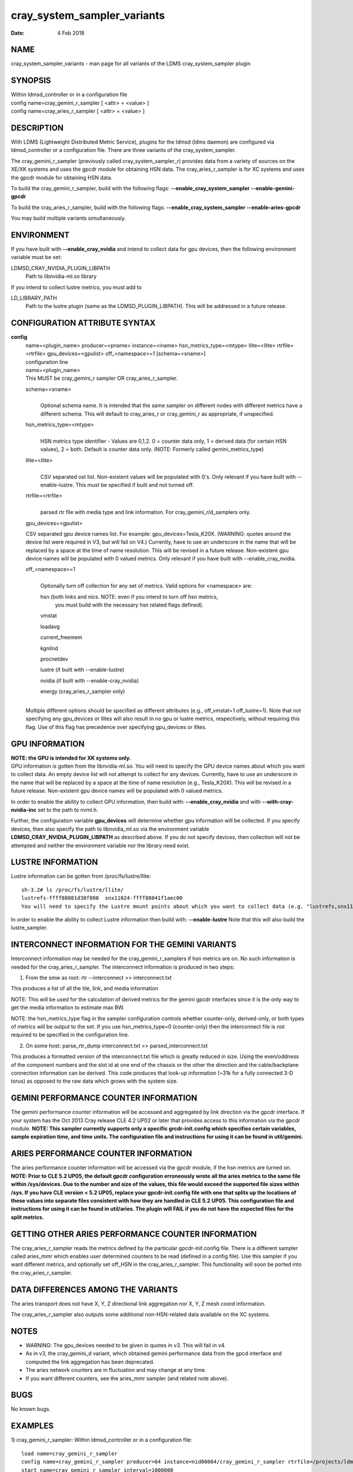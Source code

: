 ===================================
cray_system_sampler_variants
===================================

:Date:   4 Feb 2018

NAME
====

cray_system_sampler_variants - man page for all variants of the
LDMS cray_system_sampler plugin

SYNOPSIS
========

| Within ldmsd_controller or in a configuration file
| config name=cray_gemini_r_sampler [ <attr> = <value> ]
| config name=cray_aries_r_sampler [ <attr> = <value> ]

DESCRIPTION
===========

With LDMS (Lightweight Distributed Metric Service), plugins for the
ldmsd (ldms daemon) are configured via ldmsd_controller or a
configuration file. There are three variants of the cray_system_sampler.

The cray_gemini_r_sampler (previously called cray_system_sampler_r)
provides data from a variety of sources on the XE/XK systems and uses
the gpcdr module for obtaining HSN data. The cray_aries_r_sampler is for
XC systems and uses the gpcdr module for obtaining HSN data.

To build the cray_gemini_r_sampler, build with the following flags:
**--enable_cray_system_sampler** **--enable-gemini-gpcdr**

To build the cray_aries_r_sampler, build with the following flags:
**--enable_cray_system_sampler** **--enable-aries-gpcdr**

You may build multiple variants simultaneously.

ENVIRONMENT
===========

If you have built with **--enable_cray_nvidia** and intend to collect
data for gpu devices, then the following environment variable must be
set:

LDMSD_CRAY_NVIDIA_PLUGIN_LIBPATH
   Path to libnvidia-ml.so library

If you intend to collect lustre metrics, you must add to

LD_LIBRARY_PATH
   Path to the lustre plugin (same as the LDMSD_PLUGIN_LIBPATH). This
   will be addressed in a future release.

CONFIGURATION ATTRIBUTE SYNTAX
==============================

**config**
   | name=<plugin_name> producer=<pname> instance=<iname>
     hsn_metrics_type=<mtype> llite=<llite> rtrfile=<rtrfile>
     gpu_devices=<gpulist> off_<namespace>=1 [schema=<sname>]
   | configuration line

   | name=<plugin_name>
   | This MUST be cray_gemini_r sampler OR cray_aries_r_sampler.

   schema=<sname>
      |
      | Optional schema name. It is intended that the same sampler on
        different nodes with different metrics have a different schema.
        This will default to cray_aries_r or cray_gemini_r as
        appropriate, if unspecified.

   hsn_metrics_type=<mtype>
      |
      | HSN metrics type identifier - Values are 0,1,2. 0 = counter data
        only, 1 = derived data (for certain HSN values), 2 = both.
        Default is counter data only. (NOTE: Formerly called
        gemini_metrics_type)

   llite=<llite>
      |
      | CSV separated ost list. Non-existent values will be populated
        with 0's. Only relevant if you have built with --enable-lustre.
        This must be specified if built and not turned off.

   rtrfile=<rtrfile>
      |
      | parsed rtr file with media type and link information. For
        cray_gemini_r/d_samplers only.

   gpu_devices=<gpulist>

   CSV separated gpu device names list. For example:
   gpu_devices=Tesla_K20X. (WARNING: quotes around the device list were
   required in V3, but will fail on V4.) Currently, have to use an
   underscore in the name that will be replaced by a space at the time
   of name resolution. This will be revised in a future release.
   Non-existent gpu device names will be populated with 0 valued
   metrics. Only relevant if you have built with --enable_cray_nvidia.

   off_<namespace>=1
      |
      | Optionally turn off collection for any set of metrics. Valid
        options for <namespace> are:

      hsn (both links and nics. NOTE: even if you intend to turn off hsn metrics,
         you must build with the necessary hsn related flags defined).

      vmstat

      loadavg

      current_freemem

      kgnilnd

      procnetdev

      lustre (if built with --enable-lustre)

      nvidia (if built with --enable-cray_nvidia)

      energy (cray_aries_r_sampler only)

   |
   | Multiple different options should be specified as different
     attributes (e.g., off_vmstat=1 off_lustre=1). Note that not
     specifying any gpu_devices or llites will also result in no gpu or
     lustre metrics, respectively, without requiring this flag. Use of
     this flag has precedence over specifying gpu_devices or llites.

GPU INFORMATION
===============

| **NOTE: the GPU is intended for XK systems only.**
| GPU information is gotten from the libnvidia-ml.so. You will need to
  specify the GPU device names about which you want to collect data. An
  empty device list will not attempt to collect for any devices.
  Currently, have to use an underscore in the name that will be replaced
  by a space at the time of name resolution (e.g., Tesla_K20X). This
  will be revised in a future release. Non-existent gpu device names
  will be populated with 0 valued metrics.

In order to enable the ability to collect GPU information, then build
with: **--enable_cray_nvidia** and with **--with-cray-nvidia-inc** set
to the path to nvml.h.

Further, the configuration variable **gpu_devices** will determine
whether gpu information will be collected. If you specify devices, then
also specify the path to libnvidia_ml.so via the environment variable
**LDMSD_CRAY_NVIDIA_PLUGIN_LIBPATH** as described above. If you do not
specify devices, then collection will not be attempted and neither the
environment variable nor the library need exist.

LUSTRE INFORMATION
==================

Lustre information can be gotten from /proc/fs/lustre/llite:

::

   sh-3.2# ls /proc/fs/lustre/llite/
   lustrefs-ffff88081d38f800  snx11024-ffff88041f1aec00
   You will need to specify the Lustre mount points about which you want to collect data (e.g. "lustrefs,snx11024" in this case).

In order to enable the ability to collect Lustre information then build
with: **--enable-lustre** Note that this will also build the
lustre_sampler.

INTERCONNECT INFORMATION FOR THE GEMINI VARIANTS
================================================

Interconnect information may be needed for the cray_gemini_r_samplers if
hsn metrics are on. No such information is needed for the
cray_aries_r_sampler. The interconnect information is produced in two
steps:

1) From the smw as root:
   rtr --interconnect >> interconnect.txt

This produces a list of all the tile, link, and media information

NOTE: This will be used for the calculation of derived metrics for the
gemini gpcdr interfaces since it is the only way to get the media
information to estimate max BW.

NOTE: the hsn_metrics_type flag in the sampler configuration controls
whether counter-only, derived-only, or both types of metrics will be
output to the set. If you use hsn_metrics_type=0 (counter-only) then the
interconnect file is not required to be specified in the configuration
line.

2) On some host:
   parse_rtr_dump interconnect.txt >> parsed_interconnect.txt

This produces a formatted version of the interconnect.txt file which is
greatly reduced in size. Using the even/oddness of the component numbers
and the slot id at one end of the chassis or the other the direction and
the cable/backplane connection information can be derived. This code
produces that look-up information (~31k for a fully connected 3-D torus)
as opposed to the raw data which grows with the system size.

GEMINI PERFORMANCE COUNTER INFORMATION
======================================

The gemini performance counter information will be accessed and
aggregated by link direction via the gpcdr interface. If your system has
the Oct 2013 Cray release CLE 4.2 UP02 or later that provides access to
this information via the gpcdr module. **NOTE: This sampler currently
supports only a specific grcdr-init.config which specifies certain
variables, sample expiration time, and time units. The configuration
file and instructions for using it can be found in util/gemini.**

ARIES PERFORMANCE COUNTER INFORMATION
=====================================

| The aries performance counter information will be accessed via the
  gpcdr module, if the hsn metrics are turned on. **NOTE: Prior to CLE
  5.2 UP05, the default gpcdr configuration erroneously wrote all the
  aries metrics to the same file within /sys/devices. Due to the number
  and size of the values, this file would exceed the supported file
  sizes within /sys. If you have CLE version < 5.2 UP05, replace your
  gpcdr-init.config file with one that splits up the locations of these
  values into separate files consistent with how they are handled in CLE
  5.2 UP05. This configuration file and instructions for using it can be
  found in util/aries. The plugin will FAIL if you do not have the
  expected files for the split metrics.**

GETTING OTHER ARIES PERFORMANCE COUNTER INFORMATION
===================================================

The cray_aries_r_sampler reads the metrics defined by the particular
gpcdr-init.config file. There is a different sampler called aries_mmr
which enables user determined counters to be read (defined in a config
file). Use this sampler if you want different metrics, and optionally
set off_HSN in the cray_aries_r_sampler. This functionality will soon be
ported into the cray_aries_r_sampler.

DATA DIFFERENCES AMONG THE VARIANTS
===================================

The aries transport does not have X, Y, Z directional link aggregation nor X, Y, Z mesh coord information.

The cray_aries_r_sampler also outputs some additional non-HSN-related data available on the XC systems.

NOTES
=====

-  WARNING: The gpu_devices needed to be given in quotes in v3. This
   will fail in v4.

-  As in v3, the cray_gemini_d variant, which obtained gemini
   performance data from the gpcd interface and computed the link
   aggregation has been deprecated.

-  The aries network counters are in fluctuation and may change at any
   time.

-  If you want different counters, see the aries_mmr sampler (and
   related note above).

BUGS
====

No known bugs.

EXAMPLES
========

1) cray_gemini_r_sampler: Within ldmsd_controller or in a configuration
file:

::

   load name=cray_gemini_r_sampler
   config name=cray_gemini_r_sampler producer=64 instance=nid00064/cray_gemini_r_sampler rtrfile=/projects/ldms/parsed_interconnect.txt llite="snx11000" hsn_metrics_type=2 gpu_devices="Tesla_K20X"
   start name=cray_gemini_r_sampler interval=1000000

::

   #ldms_ls -h nid00064 -x ugni -p 411 -l nid00064/cray_gemini_r_sampler
   nid00064/cray_gemini_r_sampler: consistent, last update: Wed Jan 14 15:08:00 2015 [9395us]
   U64 0                nettopo_mesh_coord_X
   U64 4                nettopo_mesh_coord_Y
   U64 0                nettopo_mesh_coord_Z
   U64 0                X+_traffic (B)
   U64 0                X-_traffic (B)
   U64 5443101840963    Y+_traffic (B)
   U64 65444712         Y-_traffic (B)
   U64 11120553955311   Z+_traffic (B)
   U64 11863298704980   Z-_traffic (B)
   U64 0                X+_packets (1)
   U64 0                X-_packets (1)
   U64 192191790458     Y+_packets (1)
   U64 2516793          Y-_packets (1)
   U64 391797850742     Z+_packets (1)
   U64 407129994346     Z-_packets (1)
   U64 0                X+_inq_stall (ns)
   U64 0                X-_inq_stall (ns)
   U64 2918109228198    Y+_inq_stall (ns)
   U64 128960           Y-_inq_stall (ns)
   U64 2849786867843    Z+_inq_stall (ns)
   U64 2022042625490    Z-_inq_stall (ns)
   U64 0                X+_credit_stall (ns)
   U64 0                X-_credit_stall (ns)
   U64 1937719501518    Y+_credit_stall (ns)
   U64 1596117          Y-_credit_stall (ns)
   U64 1020218245751    Z+_credit_stall (ns)
   U64 1434065336035    Z-_credit_stall (ns)
   U64 0                X+_sendlinkstatus (1)
   U64 0                X-_sendlinkstatus (1)
   U64 12               Y+_sendlinkstatus (1)
   U64 12               Y-_sendlinkstatus (1)
   U64 24               Z+_sendlinkstatus (1)
   U64 24               Z-_sendlinkstatus (1)
   U64 0                X+_recvlinkstatus (1)
   U64 0                X-_recvlinkstatus (1)
   U64 12               Y+_recvlinkstatus (1)
   U64 12               Y-_recvlinkstatus (1)
   U64 24               Z+_recvlinkstatus (1)
   U64 24               Z-_recvlinkstatus (1)
   U64 0                X+_SAMPLE_GEMINI_LINK_BW (B/s)
   U64 0                X-_SAMPLE_GEMINI_LINK_BW (B/s)
   U64 145              Y+_SAMPLE_GEMINI_LINK_BW (B/s)
   U64 148              Y-_SAMPLE_GEMINI_LINK_BW (B/s)
   U64 791              Z+_SAMPLE_GEMINI_LINK_BW (B/s)
   U64 0                Z-_SAMPLE_GEMINI_LINK_BW (B/s)
   U64 0                X+_SAMPLE_GEMINI_LINK_USED_BW (% x1e6)
   U64 0                X-_SAMPLE_GEMINI_LINK_USED_BW (% x1e6)
   U64 1                Y+_SAMPLE_GEMINI_LINK_USED_BW (% x1e6)
   U64 0                Y-_SAMPLE_GEMINI_LINK_USED_BW (% x1e6)
   U64 5                Z+_SAMPLE_GEMINI_LINK_USED_BW (% x1e6)
   U64 0                Z-_SAMPLE_GEMINI_LINK_USED_BW (% x1e6)
   U64 0                X+_SAMPLE_GEMINI_LINK_PACKETSIZE_AVE (B)
   U64 0                X-_SAMPLE_GEMINI_LINK_PACKETSIZE_AVE (B)
   U64 29               Y+_SAMPLE_GEMINI_LINK_PACKETSIZE_AVE (B)
   U64 36               Y-_SAMPLE_GEMINI_LINK_PACKETSIZE_AVE (B)
   U64 32               Z+_SAMPLE_GEMINI_LINK_PACKETSIZE_AVE (B)
   U64 0                Z-_SAMPLE_GEMINI_LINK_PACKETSIZE_AVE (B)
   U64 0                X+_SAMPLE_GEMINI_LINK_INQ_STALL (% x1e6)
   U64 0                X-_SAMPLE_GEMINI_LINK_INQ_STALL (% x1e6)
   U64 0                Y+_SAMPLE_GEMINI_LINK_INQ_STALL (% x1e6)
   U64 0                Y-_SAMPLE_GEMINI_LINK_INQ_STALL (% x1e6)
   U64 0                Z+_SAMPLE_GEMINI_LINK_INQ_STALL (% x1e6)
   U64 0                Z-_SAMPLE_GEMINI_LINK_INQ_STALL (% x1e6)
   U64 0                X+_SAMPLE_GEMINI_LINK_CREDIT_STALL (% x1e6)
   U64 0                X-_SAMPLE_GEMINI_LINK_CREDIT_STALL (% x1e6)
   U64 0                Y+_SAMPLE_GEMINI_LINK_CREDIT_STALL (% x1e6)
   U64 0                Y-_SAMPLE_GEMINI_LINK_CREDIT_STALL (% x1e6)
   U64 0                Z+_SAMPLE_GEMINI_LINK_CREDIT_STALL (% x1e6)
   U64 0                Z-_SAMPLE_GEMINI_LINK_CREDIT_STALL (% x1e6)
   U64 7744750941872    totaloutput_optA
   U64 6297626455024    totalinput
   U64 1163023136       fmaout
   U64 6160662230592    bteout_optA
   U64 6160563192021    bteout_optB
   U64 7744745947301    totaloutput_optB
   U64 418              SAMPLE_totaloutput_optA (B/s)
   U64 302              SAMPLE_totalinput (B/s)
   U64 314              SAMPLE_fmaout (B/s)
   U64 5                SAMPLE_bteout_optA (B/s)
   U64 3                SAMPLE_bteout_optB (B/s)
   U64 417              SAMPLE_totaloutput_optB (B/s)
   U64 0                dirty_pages_hits#stats.snx11000
   U64 0                dirty_pages_misses#stats.snx11000
   U64 0                writeback_from_writepage#stats.snx11000
   U64 0                writeback_from_pressure#stats.snx11000
   U64 0                writeback_ok_pages#stats.snx11000
   U64 0                writeback_failed_pages#stats.snx11000
   U64 680152749        read_bytes#stats.snx11000
   U64 789079262        write_bytes#stats.snx11000
   U64 0                brw_read#stats.snx11000
   U64 0                brw_write#stats.snx11000
   U64 0                ioctl#stats.snx11000
   U64 80               open#stats.snx11000
   U64 80               close#stats.snx11000
   U64 12               mmap#stats.snx11000
   U64 919              seek#stats.snx11000
   U64 1                fsync#stats.snx11000
   U64 0                setattr#stats.snx11000
   U64 31               truncate#stats.snx11000
   U64 0                lockless_truncate#stats.snx11000
   U64 2                flock#stats.snx11000
   U64 197              getattr#stats.snx11000
   U64 2                statfs#stats.snx11000
   U64 144              alloc_inode#stats.snx11000
   U64 0                setxattr#stats.snx11000
   U64 530              getxattr#stats.snx11000
   U64 0                listxattr#stats.snx11000
   U64 0                removexattr#stats.snx11000
   U64 2045             inode_permission#stats.snx11000
   U64 0                direct_read#stats.snx11000
   U64 0                direct_write#stats.snx11000
   U64 0                lockless_read_bytes#stats.snx11000
   U64 0                lockless_write_bytes#stats.snx11000
   U64 0                nr_dirty
   U64 0                nr_writeback
   U64 4                loadavg_latest(x100)
   U64 10               loadavg_5min(x100)
   U64 1                loadavg_running_processes
   U64 171              loadavg_total_processes
   U64 32329476         current_freemem
   U64 217016           SMSG_ntx
   U64 102200875        SMSG_tx_bytes
   U64 221595           SMSG_nrx
   U64 56458802         SMSG_rx_bytes
   U64 0                RDMA_ntx
   U64 0                RDMA_tx_bytes
   U64 4614             RDMA_nrx
   U64 1428503591       RDMA_rx_bytes
   U64 4812898          ipogif0_rx_bytes
   U64 939622           ipogif0_tx_bytes
   U64 17699            Tesla_K20X.gpu_power_usage
   U64 225000           Tesla_K20X.gpu_power_limit
   U64 8                Tesla_K20X.gpu_pstate
   U64 24               Tesla_K20X.gpu_temp
   U64 40185856         Tesla_K20X.gpu_memory_used
   U64 0                Tesla_K20X.gpu_agg_dbl_ecc_l1_cache
   U64 0                Tesla_K20X.gpu_agg_dbl_ecc_l2_cache
   U64 0                Tesla_K20X.gpu_agg_dbl_ecc_device_memory
   U64 0                Tesla_K20X.gpu_agg_dbl_ecc_register_file
   U64 0                Tesla_K20X.gpu_agg_dbl_ecc_texture_memory
   U64 0                Tesla_K20X.gpu_agg_dbl_ecc_total_errors
   U64 0                Tesla_K20X.gpu_util_rate

2) cray_aries_r_sampler:

::

   # ldms_ls -h nid00062 -x ugni -p 60020 -l
   nid00062_60020/cray_aries_r_sampler: consistent, last update: Thu Jan 15 13:56:13 2015 [2293us]
   U64 0                traffic_000 (B)
   U64 0                traffic_001 (B)
   U64 0                traffic_002 (B)
   U64 0                traffic_003 (B)
   U64 0                traffic_004 (B)
   U64 0                traffic_005 (B)
   U64 0                traffic_006 (B)
   U64 2808457000       traffic_007 (B)
   U64 0                traffic_008 (B)
   U64 0                traffic_009 (B)
   U64 0                traffic_010 (B)
   U64 0                traffic_011 (B)
   U64 0                traffic_012 (B)
   U64 0                traffic_013 (B)
   U64 0                traffic_014 (B)
   U64 0                traffic_015 (B)
   U64 2798851906       traffic_016 (B)
   U64 2789807213       traffic_017 (B)
   U64 0                traffic_018 (B)
   U64 0                traffic_019 (B)
   U64 0                traffic_020 (B)
   U64 0                traffic_021 (B)
   U64 0                traffic_022 (B)
   U64 0                traffic_023 (B)
   U64 2767648873       traffic_024 (B)
   U64 2390190506       traffic_025 (B)
   U64 2704874433       traffic_026 (B)
   U64 2720454640       traffic_027 (B)
   U64 0                traffic_028 (B)
   U64 0                traffic_029 (B)
   U64 0                traffic_030 (B)
   U64 0                traffic_031 (B)
   U64 0                traffic_032 (B)
   U64 0                traffic_033 (B)
   U64 2409627500       traffic_034 (B)
   U64 2336628220       traffic_035 (B)
   U64 2367285460       traffic_036 (B)
   U64 6804783540       traffic_037 (B)
   U64 0                traffic_038 (B)
   U64 0                traffic_039 (B)
   U64 0                traffic_040 (B)
   U64 0                traffic_041 (B)
   U64 0                traffic_042 (B)
   U64 0                traffic_043 (B)
   U64 2423880460       traffic_044 (B)
   U64 2392290546       traffic_045 (B)
   U64 2391847740       traffic_046 (B)
   U64 4248258393       traffic_047 (B)
   U64 0                stalled_000 (ns)
   U64 0                stalled_001 (ns)
   U64 0                stalled_002 (ns)
   U64 0                stalled_003 (ns)
   U64 0                stalled_004 (ns)
   U64 0                stalled_005 (ns)
   U64 0                stalled_006 (ns)
   U64 276319362        stalled_007 (ns)
   U64 0                stalled_008 (ns)
   U64 0                stalled_009 (ns)
   U64 0                stalled_010 (ns)
   U64 0                stalled_011 (ns)
   U64 0                stalled_012 (ns)
   U64 0                stalled_013 (ns)
   U64 0                stalled_014 (ns)
   U64 0                stalled_015 (ns)
   U64 418881560        stalled_016 (ns)
   U64 421128055        stalled_017 (ns)
   U64 0                stalled_018 (ns)
   U64 0                stalled_019 (ns)
   U64 0                stalled_020 (ns)
   U64 0                stalled_021 (ns)
   U64 0                stalled_022 (ns)
   U64 0                stalled_023 (ns)
   U64 735567222        stalled_024 (ns)
   U64 671234472        stalled_025 (ns)
   U64 736622287        stalled_026 (ns)
   U64 742093982        stalled_027 (ns)
   U64 0                stalled_028 (ns)
   U64 0                stalled_029 (ns)
   U64 0                stalled_030 (ns)
   U64 0                stalled_031 (ns)
   U64 0                stalled_032 (ns)
   U64 0                stalled_033 (ns)
   U64 683488416        stalled_034 (ns)
   U64 678578952        stalled_035 (ns)
   U64 688886648        stalled_036 (ns)
   U64 950587373        stalled_037 (ns)
   U64 0                stalled_038 (ns)
   U64 0                stalled_039 (ns)
   U64 0                stalled_040 (ns)
   U64 0                stalled_041 (ns)
   U64 0                stalled_042 (ns)
   U64 0                stalled_043 (ns)
   U64 591876345        stalled_044 (ns)
   U64 591162967        stalled_045 (ns)
   U64 594832413        stalled_046 (ns)
   U64 524587565        stalled_047 (ns)
   U64 0                sendlinkstatus_000 (1)
   U64 0                sendlinkstatus_001 (1)
   U64 0                sendlinkstatus_002 (1)
   U64 0                sendlinkstatus_003 (1)
   U64 0                sendlinkstatus_004 (1)
   U64 0                sendlinkstatus_005 (1)
   U64 0                sendlinkstatus_006 (1)
   U64 3                sendlinkstatus_007 (1)
   U64 0                sendlinkstatus_008 (1)
   U64 0                sendlinkstatus_009 (1)
   U64 0                sendlinkstatus_010 (1)
   U64 0                sendlinkstatus_011 (1)
   U64 0                sendlinkstatus_012 (1)
   U64 0                sendlinkstatus_013 (1)
   U64 0                sendlinkstatus_014 (1)
   U64 0                sendlinkstatus_015 (1)
   U64 3                sendlinkstatus_016 (1)
   U64 3                sendlinkstatus_017 (1)
   U64 0                sendlinkstatus_018 (1)
   U64 0                sendlinkstatus_019 (1)
   U64 0                sendlinkstatus_020 (1)
   U64 0                sendlinkstatus_021 (1)
   U64 0                sendlinkstatus_022 (1)
   U64 0                sendlinkstatus_023 (1)
   U64 3                sendlinkstatus_024 (1)
   U64 3                sendlinkstatus_025 (1)
   U64 3                sendlinkstatus_026 (1)
   U64 3                sendlinkstatus_027 (1)
   U64 0                sendlinkstatus_028 (1)
   U64 0                sendlinkstatus_029 (1)
   U64 0                sendlinkstatus_030 (1)
   U64 0                sendlinkstatus_031 (1)
   U64 0                sendlinkstatus_032 (1)
   U64 0                sendlinkstatus_033 (1)
   U64 3                sendlinkstatus_034 (1)
   U64 3                sendlinkstatus_035 (1)
   U64 3                sendlinkstatus_036 (1)
   U64 3                sendlinkstatus_037 (1)
   U64 0                sendlinkstatus_038 (1)
   U64 0                sendlinkstatus_039 (1)
   U64 0                sendlinkstatus_040 (1)
   U64 0                sendlinkstatus_041 (1)
   U64 0                sendlinkstatus_042 (1)
   U64 0                sendlinkstatus_043 (1)
   U64 3                sendlinkstatus_044 (1)
   U64 3                sendlinkstatus_045 (1)
   U64 3                sendlinkstatus_046 (1)
   U64 3                sendlinkstatus_047 (1)
   U64 0                recvlinkstatus_000 (1)
   U64 0                recvlinkstatus_001 (1)
   U64 0                recvlinkstatus_002 (1)
   U64 0                recvlinkstatus_003 (1)
   U64 0                recvlinkstatus_004 (1)
   U64 0                recvlinkstatus_005 (1)
   U64 0                recvlinkstatus_006 (1)
   U64 3                recvlinkstatus_007 (1)
   U64 0                recvlinkstatus_008 (1)
   U64 0                recvlinkstatus_009 (1)
   U64 0                recvlinkstatus_010 (1)
   U64 0                recvlinkstatus_011 (1)
   U64 0                recvlinkstatus_012 (1)
   U64 0                recvlinkstatus_013 (1)
   U64 0                recvlinkstatus_014 (1)
   U64 0                recvlinkstatus_015 (1)
   U64 3                recvlinkstatus_016 (1)
   U64 3                recvlinkstatus_017 (1)
   U64 0                recvlinkstatus_018 (1)
   U64 0                recvlinkstatus_019 (1)
   U64 0                recvlinkstatus_020 (1)
   U64 0                recvlinkstatus_021 (1)
   U64 0                recvlinkstatus_022 (1)
   U64 0                recvlinkstatus_023 (1)
   U64 3                recvlinkstatus_024 (1)
   U64 3                recvlinkstatus_025 (1)
   U64 3                recvlinkstatus_026 (1)
   U64 3                recvlinkstatus_027 (1)
   U64 0                recvlinkstatus_028 (1)
   U64 0                recvlinkstatus_029 (1)
   U64 0                recvlinkstatus_030 (1)
   U64 0                recvlinkstatus_031 (1)
   U64 0                recvlinkstatus_032 (1)
   U64 0                recvlinkstatus_033 (1)
   U64 3                recvlinkstatus_034 (1)
   U64 3                recvlinkstatus_035 (1)
   U64 3                recvlinkstatus_036 (1)
   U64 3                recvlinkstatus_037 (1)
   U64 0                recvlinkstatus_038 (1)
   U64 0                recvlinkstatus_039 (1)
   U64 0                recvlinkstatus_040 (1)
   U64 0                recvlinkstatus_041 (1)
   U64 0                recvlinkstatus_042 (1)
   U64 0                recvlinkstatus_043 (1)
   U64 3                recvlinkstatus_044 (1)
   U64 3                recvlinkstatus_045 (1)
   U64 3                recvlinkstatus_046 (1)
   U64 3                recvlinkstatus_047 (1)
   U64 0                SAMPLE_ARIES_TRAFFIC_000 (B/s)
   U64 0                SAMPLE_ARIES_TRAFFIC_001 (B/s)
   U64 0                SAMPLE_ARIES_TRAFFIC_002 (B/s)
   U64 0                SAMPLE_ARIES_TRAFFIC_003 (B/s)
   U64 0                SAMPLE_ARIES_TRAFFIC_004 (B/s)
   U64 0                SAMPLE_ARIES_TRAFFIC_005 (B/s)
   U64 0                SAMPLE_ARIES_TRAFFIC_006 (B/s)
   U64 0                SAMPLE_ARIES_TRAFFIC_007 (B/s)
   U64 0                SAMPLE_ARIES_TRAFFIC_008 (B/s)
   U64 0                SAMPLE_ARIES_TRAFFIC_009 (B/s)
   U64 0                SAMPLE_ARIES_TRAFFIC_010 (B/s)
   U64 0                SAMPLE_ARIES_TRAFFIC_011 (B/s)
   U64 0                SAMPLE_ARIES_TRAFFIC_012 (B/s)
   U64 0                SAMPLE_ARIES_TRAFFIC_013 (B/s)
   U64 0                SAMPLE_ARIES_TRAFFIC_014 (B/s)
   U64 0                SAMPLE_ARIES_TRAFFIC_015 (B/s)
   U64 0                SAMPLE_ARIES_TRAFFIC_016 (B/s)
   U64 0                SAMPLE_ARIES_TRAFFIC_017 (B/s)
   U64 0                SAMPLE_ARIES_TRAFFIC_018 (B/s)
   U64 0                SAMPLE_ARIES_TRAFFIC_019 (B/s)
   U64 0                SAMPLE_ARIES_TRAFFIC_020 (B/s)
   U64 0                SAMPLE_ARIES_TRAFFIC_021 (B/s)
   U64 0                SAMPLE_ARIES_TRAFFIC_022 (B/s)
   U64 0                SAMPLE_ARIES_TRAFFIC_023 (B/s)
   U64 0                SAMPLE_ARIES_TRAFFIC_024 (B/s)
   U64 0                SAMPLE_ARIES_TRAFFIC_025 (B/s)
   U64 0                SAMPLE_ARIES_TRAFFIC_026 (B/s)
   U64 0                SAMPLE_ARIES_TRAFFIC_027 (B/s)
   U64 0                SAMPLE_ARIES_TRAFFIC_028 (B/s)
   U64 0                SAMPLE_ARIES_TRAFFIC_029 (B/s)
   U64 0                SAMPLE_ARIES_TRAFFIC_030 (B/s)
   U64 0                SAMPLE_ARIES_TRAFFIC_031 (B/s)
   U64 0                SAMPLE_ARIES_TRAFFIC_032 (B/s)
   U64 0                SAMPLE_ARIES_TRAFFIC_033 (B/s)
   U64 0                SAMPLE_ARIES_TRAFFIC_034 (B/s)
   U64 0                SAMPLE_ARIES_TRAFFIC_035 (B/s)
   U64 0                SAMPLE_ARIES_TRAFFIC_036 (B/s)
   U64 0                SAMPLE_ARIES_TRAFFIC_037 (B/s)
   U64 0                SAMPLE_ARIES_TRAFFIC_038 (B/s)
   U64 0                SAMPLE_ARIES_TRAFFIC_039 (B/s)
   U64 0                SAMPLE_ARIES_TRAFFIC_040 (B/s)
   U64 0                SAMPLE_ARIES_TRAFFIC_041 (B/s)
   U64 0                SAMPLE_ARIES_TRAFFIC_042 (B/s)
   U64 0                SAMPLE_ARIES_TRAFFIC_043 (B/s)
   U64 0                SAMPLE_ARIES_TRAFFIC_044 (B/s)
   U64 0                SAMPLE_ARIES_TRAFFIC_045 (B/s)
   U64 0                SAMPLE_ARIES_TRAFFIC_046 (B/s)
   U64 0                SAMPLE_ARIES_TRAFFIC_047 (B/s)
   U64 776690512        totaloutput
   U64 1706236864       totalinput
   U64 787546224        fmaout
   U64 1559125          bteout
   U64 0                SAMPLE_totaloutput (B/s)
   U64 0                SAMPLE_totalinput (B/s)
   U64 0                SAMPLE_fmaout (B/s)
   U64 0                SAMPLE_bteout (B/s)
   U64 186510227        energy(J)
   U64 0                dirty_pages_hits#stats.snx11024
   U64 0                dirty_pages_misses#stats.snx11024
   U64 0                writeback_from_writepage#stats.snx11024
   U64 0                writeback_from_pressure#stats.snx11024
   U64 0                writeback_ok_pages#stats.snx11024
   U64 0                writeback_failed_pages#stats.snx11024
   U64 0                read_bytes#stats.snx11024
   U64 0                write_bytes#stats.snx11024
   U64 0                brw_read#stats.snx11024
   U64 0                brw_write#stats.snx11024
   U64 0                ioctl#stats.snx11024
   U64 0                open#stats.snx11024
   U64 0                close#stats.snx11024
   U64 0                mmap#stats.snx11024
   U64 0                seek#stats.snx11024
   U64 0                fsync#stats.snx11024
   U64 0                setattr#stats.snx11024
   U64 0                truncate#stats.snx11024
   U64 0                lockless_truncate#stats.snx11024
   U64 0                flock#stats.snx11024
   U64 0                getattr#stats.snx11024
   U64 0                statfs#stats.snx11024
   U64 0                alloc_inode#stats.snx11024
   U64 0                setxattr#stats.snx11024
   U64 0                getxattr#stats.snx11024
   U64 0                listxattr#stats.snx11024
   U64 0                removexattr#stats.snx11024
   U64 0                inode_permission#stats.snx11024
   U64 0                direct_read#stats.snx11024
   U64 0                direct_write#stats.snx11024
   U64 0                lockless_read_bytes#stats.snx11024
   U64 0                lockless_write_bytes#stats.snx11024
   U64 0                nr_dirty
   U64 0                nr_writeback
   U64 7                loadavg_latest(x100)
   U64 19               loadavg_5min(x100)
   U64 1                loadavg_running_processes
   U64 265              loadavg_total_processes
   U64 64677284         current_freemem
   U64 913429           SMSG_ntx
   U64 585293572        SMSG_tx_bytes
   U64 930111           SMSG_nrx
   U64 276154553        SMSG_rx_bytes
   U64 0                RDMA_ntx
   U64 0                RDMA_tx_bytes
   U64 15065            RDMA_nrx
   U64 1193365117       RDMA_rx_bytes
   U64 28558491         ipogif0_rx_bytes
   U64 1626210          ipogif0_tx_bytes

SEE ALSO
========

ldmsd(7), ldms_sampler_base(7), kgnilnd(7), aries_mmr(7),
aries_linkstatus(7), ldms_quickstart(7), ldmsd_controller(8)
